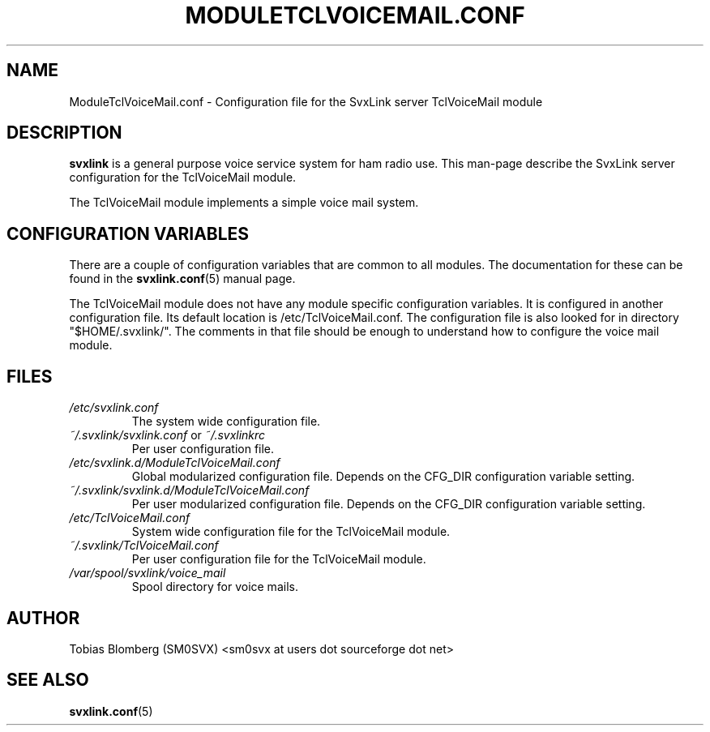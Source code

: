 .TH MODULETCLVOICEMAIL.CONF 5 "APRIL 2006" Linux "File Formats"
.
.SH NAME
.
ModuleTclVoiceMail.conf \- Configuration file for the SvxLink server
TclVoiceMail module
.
.SH DESCRIPTION
.
.B svxlink
is a general purpose voice service system for ham radio use. This man-page
describe the SvxLink server configuration for the TclVoiceMail module.
.P
The TclVoiceMail module implements a simple voice mail system.
.
.SH CONFIGURATION VARIABLES
.
There are a couple of configuration variables that are common to all modules.
The documentation for these can be found in the
.BR svxlink.conf (5)
manual page.
.P
The TclVoiceMail module does not have any module specific configuration
variables. It is configured in another configuration file. Its default location
is /etc/TclVoiceMail.conf. The configuration file is also looked for in
directory "$HOME/.svxlink/". The comments in that file should be enough to
understand how to configure the voice mail module. 
.
.SH FILES
.
.TP
.I /etc/svxlink.conf
The system wide configuration file.
.TP
.IR ~/.svxlink/svxlink.conf " or " ~/.svxlinkrc
Per user configuration file.
.TP
.I /etc/svxlink.d/ModuleTclVoiceMail.conf
Global modularized configuration file. Depends on the CFG_DIR configuration
variable setting.
.TP
.I ~/.svxlink/svxlink.d/ModuleTclVoiceMail.conf
Per user modularized configuration file. Depends on the CFG_DIR configuration
variable setting.
.TP
.I /etc/TclVoiceMail.conf
System wide configuration file for the TclVoiceMail module.
.TP
.I ~/.svxlink/TclVoiceMail.conf
Per user configuration file for the TclVoiceMail module.
.TP
.I /var/spool/svxlink/voice_mail
Spool directory for voice mails.
.
.SH AUTHOR
.
Tobias Blomberg (SM0SVX) <sm0svx at users dot sourceforge dot net>
.
.SH "SEE ALSO"
.
.BR svxlink.conf (5)
